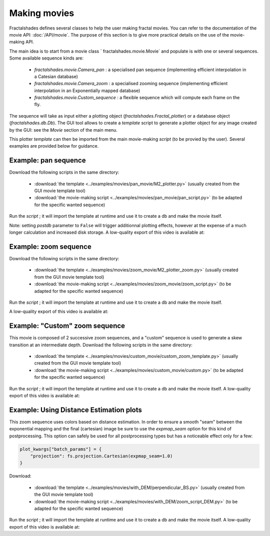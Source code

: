 Making movies
*************

Fractalshades defines several classes to help the user making fractal movies.
You can refer to the documentation of the movie API: :doc:`/API/movie`.
The purpose of this section is to give more practical details on the use
of the movie-making API.

The main idea is to start from a movie class ` fractalshades.movie.Movie` and
populate is with one or several sequences. Some available sequence kinds are:

 -  `fractalshades.movie.Camera_pan` : a specialised pan sequence (implementing
    efficient interpolation in a Catesian database)
 -  `fractalshades.movie.Camera_zoom` : a specialised zooming sequence
    (implementing efficient interpolation in an Exponentially mapped database)
 -  `fractalshades.movie.Custom_sequence` : a flexible sequence which will
    compute each frame on the fly.

The sequence will take as input either a plotting object 
(`fractalshades.Fractal_plotter`) or a database object (`fractalshades.db.Db`).
The GUI tool allows to create a *template* script to generate a plotter object
for any image created by the GUI: see the *Movie* section of the main menu.

This plotter *template* can then be imported from the main movie-making
*script* (to be provied by the user). Several examples are provided below for
guidance.


Example: pan sequence
~~~~~~~~~~~~~~~~~~~~~

Download the following scripts in the same directory:

  - :download:`the template
    <../examples/movies/pan_movie/M2_plotter.py>` (usually
    created from the GUI movie template tool)

  - :download:`the movie-making script
    <../examples/movies/pan_movie/pan_script.py>`
    (to be adapted for the specific wanted sequence)

Run the *script* ; it will import the template at runtime and use it
to create a db and make the movie itself.

Note: setting `postdb` parameter to ``False`` will trigger additionnal
plotting effects, however at the expense of a much longer calculation
and increased disk storage.
A low-quality export of this video is available at:

..  youtube:: 1uOVqOETkps


Example: zoom sequence
~~~~~~~~~~~~~~~~~~~~~~

Download the following scripts in the same directory:

  - :download:`the template
    <../examples/movies/zoom_movie/M2_plotter_zoom.py>` (usually
    created from the GUI movie template tool)

  - :download:`the movie-making script
    <../examples/movies/zoom_movie/zoom_script.py>`
    (to be adapted for the specific wanted sequence)

Run the *script* ; it will import the template at runtime and use it
to create a db and make the movie itself.

A low-quality export of this video is available at:

..  youtube:: cJxNg8bmKtE 


Example: "Custom" zoom sequence
~~~~~~~~~~~~~~~~~~~~~~~~~~~~~~~

This movie is composed of 2 successive zoom sequences, and a "custom"
sequence is used to generate a skew transition at an intermediate depth.
Download the following scripts in the same directory:

  - :download:`the template
    <../examples/movies/custom_movie/custom_zoom_template.py>` (usually
    created from the GUI movie template tool)

  - :download:`the movie-making script
    <../examples/movies/custom_movie/custom.py>`
    (to be adapted for the specific wanted sequence)

Run the *script* ; it will import the template at runtime and use it
to create a db and make the movie itself.
A low-quality export of this video is available at:

..  youtube:: M8wsrGuj7QU

Example: Using Distance Estimation plots
~~~~~~~~~~~~~~~~~~~~~~~~~~~~~~~~~~~~~~~~

This zoom sequence uses colors based on distance estimation. In order to
ensure a smooth "seam" between the exponential mapping and the final
(cartesian) image be sure to use the `expmap_seam` option for this kind
of postprocessing. This option can safely be used for all postprocessing
types but has a noticeable effect only for a few:

.. code-block:: python

    plot_kwargs["batch_params"] = {
        "projection": fs.projection.Cartesian(expmap_seam=1.0)
    }


Download:

  - :download:`the template
    <../examples/movies/with_DEM/perpendicular_BS.py>` (usually
    created from the GUI movie template tool)

  - :download:`the movie-making script
    <../examples/movies/with_DEM/zoom_script_DEM.py>`
    (to be adapted for the specific wanted sequence)

Run the *script* ; it will import the template at runtime and use it
to create a db and make the movie itself.
A low-quality export of this video is available at:

..  youtube:: TlfVj7K6YSg


